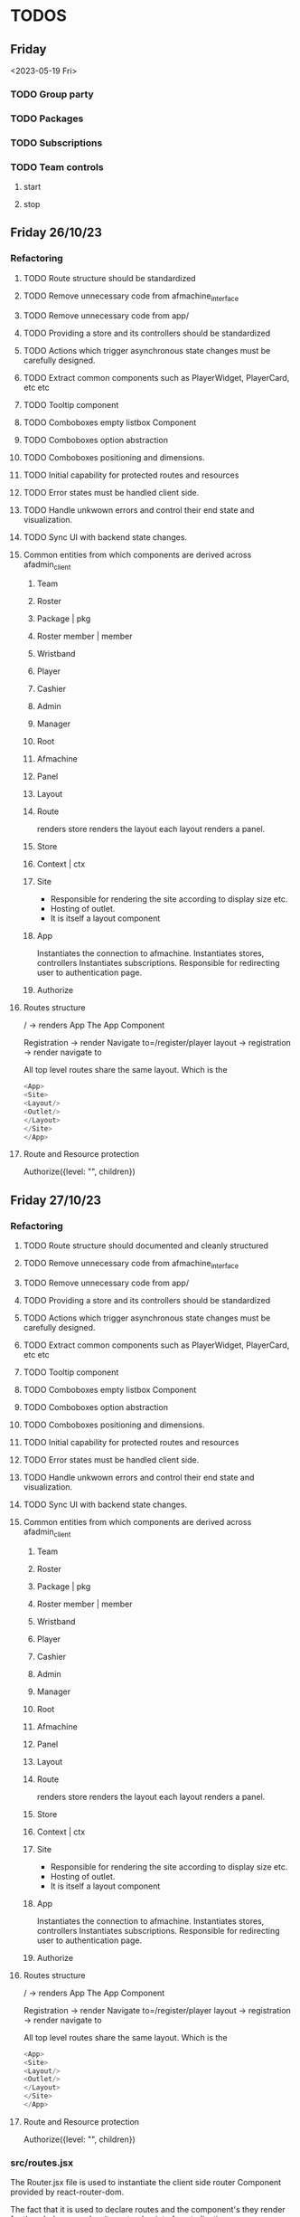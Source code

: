 #+TODO: TODO BUG | DONE
* TODOS
** Friday
<2023-05-19 Fri>
*** TODO Group party
CLOSED: [2023-05-17 Wed 14:29]
*** TODO Packages
*** TODO Subscriptions
*** TODO Team controls
**** start
**** stop

** Friday 26/10/23
*** Refactoring
**** TODO Route structure should be standardized
**** TODO Remove unnecessary code from afmachine_interface
**** TODO Remove unnecessary code from app/
**** TODO Providing a store and its controllers should be standardized
**** TODO Actions which trigger asynchronous state changes must be carefully designed.
**** TODO Extract common components such as PlayerWidget, PlayerCard, etc etc
**** TODO Tooltip component
**** TODO Comboboxes empty listbox Component
**** TODO Comboboxes option abstraction
**** TODO Comboboxes positioning and dimensions.
**** TODO Initial capability for protected routes and resources
**** TODO Error states must be handled client side.
**** TODO Handle unkwown errors and control their end state and visualization.
**** TODO Sync UI with backend state changes.
**** Common entities from which components are derived across afadmin_client
***** Team
***** Roster
***** Package | pkg
***** Roster member | member
***** Wristband
***** Player
***** Cashier
***** Admin
***** Manager
***** Root
***** Afmachine
***** Panel
***** Layout
***** Route
renders store
renders the layout
each layout renders a panel.
***** Store
***** Context | ctx
***** Site
- Responsible for rendering the site according to display size etc.
- Hosting of outlet.
- It is itself a layout component
***** App
Instantiates the connection to afmachine.
Instantiates stores, controllers
Instantiates subscriptions.
Responsible for redirecting user to authentication page.
***** Authorize
**** Routes structure
/ -> renders App
The App Component

Registration -> render Navigate to=/register/player
layout -> registration -> render navigate to

All top level routes share the same layout. Which is the
#+begin_src js
    <App>
    <Site>
    <Layout/>
    <Outlet/>
    </Layout>
    </Site>
    </App>

#+end_src
**** Route and Resource protection
Authorize({level: "", children})

** Friday 27/10/23
*** Refactoring
**** TODO Route structure should documented and cleanly structured
**** TODO Remove unnecessary code from afmachine_interface
**** TODO Remove unnecessary code from app/
**** TODO Providing a store and its controllers should be standardized
**** TODO Actions which trigger asynchronous state changes must be carefully designed.
**** TODO Extract common components such as PlayerWidget, PlayerCard, etc etc
**** TODO Tooltip component
**** TODO Comboboxes empty listbox Component
**** TODO Comboboxes option abstraction
**** TODO Comboboxes positioning and dimensions.
**** TODO Initial capability for protected routes and resources
**** TODO Error states must be handled client side.
**** TODO Handle unkwown errors and control their end state and visualization.
**** TODO Sync UI with backend state changes.
**** Common entities from which components are derived across afadmin_client
***** Team
***** Roster
***** Package | pkg
***** Roster member | member
***** Wristband
***** Player
***** Cashier
***** Admin
***** Manager
***** Root
***** Afmachine
***** Panel
***** Layout
***** Route
renders store
renders the layout
each layout renders a panel.
***** Store
***** Context | ctx
***** Site
- Responsible for rendering the site according to display size etc.
- Hosting of outlet.
- It is itself a layout component
***** App
Instantiates the connection to afmachine.
Instantiates stores, controllers
Instantiates subscriptions.
Responsible for redirecting user to authentication page.
***** Authorize
**** Routes structure
/ -> renders App
The App Component

Registration -> render Navigate to=/register/player
layout -> registration -> render navigate to

All top level routes share the same layout. Which is the
#+begin_src js
    <App>
    <Site>
    <Layout/>
    <Outlet/>
    </Layout>
    </Site>
    </App>

#+end_src
**** Route and Resource protection
Authorize({level: "", children})

*** src/routes.jsx
The Router.jsx file is used to instantiate the client side router Component
provided by react-router-dom.

The fact that it is used to declare routes and the component's they render
for the whole app makes it a natural point of centralization.

** TODO REMOVING PLAYERS FROM QUEUE OR TEAM CALLS WRONG TOGGLEWRISTBAND
* Log
** Integrate development work, from afadmin_core to afadmin_client
*** DONE Flash Messages
CLOSED: [2023-04-24 Mon 15:38]

*** DONE Dialogs
CLOSED: [2023-04-25 Tue 14:
** Separate the application logic
I want to be able to:

- have all controllers defined in their own directory.
  This allows the decoupling of the controllers from the view.
- The view must have an easy way to interact with the model
  through actions
- The controllers must take into account react's model
  Changes in the model for which the view should be notified must
  cause a re-render of the component tree.

  What about encapsulation? Maybe some part of the hierarchy
  defines its own model.
- A controller must be able to invoke any other controller
- User actions triggering controllers should take into account rapid fire.

  One must take into account controllers which sometimes behave asynchcronously and
  other times asynchronously. In particular one must be weary of situations such as:

  - a user event, such as clicking a button.
  - The user might click the button in very rapid succession causing problems.

    Such behavior should be buffered. Only the last user initiated event should
    be taken into account.

    What happens if the user initiates the actions when the action is already midway?

    Controllers must be either asynchronous or synchronous.

    If they are asynchronous and some of the asynchronous calls needs to communicate
    with the backend end then this following situation must be taken into consideration:

    - A user initiated event communicates with the backend.
    - A second user initiated event of the same type invokes the controller
      but this time the controller does not need to communicate with the backend
      but must still perform some asynchronous call.

*** implementation
The <App> provides the global model to the app through context.
That takes into account the react model.

When changes will occur on the model, the app will render the new model.

** 05/10/23
*** Merge teams page
Within the merge teams page the administrator creates a new team.

In order for a new team to be created the following conditions must be met:

1. The team name must be unique
2. All team members must have their wristbands registered

The creation of the team is actuated by a button with the label merge.

On the event, the team and its members are checked against the stated
conditions. If the conditions are met, the team is created.

**** Displaying and selecting available players
Within the merge teams page a combobox is utilized for displaying and selecting
players.

The administrator selects a player by either CLICKING on his Card, pressing
ENTER or TAB.

In order to assist in the selection process the administrator is provided with
the following options:

1. scroll the list
2. search for a player through the text input
3. re-arrange the list by using the various sort options
   - by group party

**** Team staging area
The team staging area holds the team members that have been selected through the
combobox.

It is a list comprised of six player cards which are initially empty and upon
player selection are populated with the information of the player.

Each player card provides the actuators for the:

1. Removal of the player from the staging area.
2. Toggling wristband pairing.

**** Team name and creation
1. Text input
   Through which the administrator defines a new teams name
2. Merge button
   Through which the administrator may create the new team.

** 06/10/23
*** Displaying and selecting available players
**** DONE Player card
CLOSED: [2023-05-11 Thu 11:09]
Each player listed is represented by a playerCard.

The playerCard displays the following information:

- username
- rfid
- wristband
- a visual cue informing the admin of the player being of a group party

**** DONE Add selected player to the staging area
CLOSED: [2023-05-11 Thu 12:27]
*** Staging area
**** DONE Toggling pairing mode
CLOSED: [2023-05-11 Thu 12:53]
**** DONE Remove player from staging area
CLOSED: [2023-05-11 Thu 12:56]

*** Live view
**** TODO Prepary the route directory template
** 15/10/23
*** Group party
A group party refers to the capability offered by agent_factory to quickly
generate teams and players so that a group of people may quickly enter a game,
bypassing the normal registration procedure.

**** DONE removing a team from the group party
CLOSED: [2023-05-15 Mon 15:06]
**** DONE removing a player from the team
CLOSED: [2023-05-15 Mon 15:06]
**** DONE adding a player to the team
CLOSED: [2023-05-15 Mon 15:06]
**** TODO pairing wristband
**** TODO unpairing wristband
** 16/10/23
*** Group Party
**** DONE add group team corrupted roster players                       :BUG:
CLOSED: [2023-05-16 Tue 10:49]
***** Description
The action 'add group team' if initiated after a wristband has been paired to a
roster member instead of creating a new team and roster with the default initial
state it toggles on the wristband.pairing flag for each automatically created
roster member.
***** Cause
the generateGroupPartyTeam function was using the PLAYER_SCHEMA in order to generate
a team.

The PLAYER_SCHEMA is comprised of the WRISTBAND_SCHEMA.

Because PLAYER_SCHEMA is an object and spread syntax was used to copy its
properties, the WRISTBAND_SCHEMA  property which is itself  an object was not
deep cloned. Thus each roster member referenced by a unique address space shared
the same address space for their WRISTBANDS. o(-.-)o

**** DONE pairing wristband
CLOSED: [2023-05-16 Tue 11:11]
**** DONE unpairing wristband
CLOSED: [2023-05-16 Tue 11:11]
**** DONE validate each wristband
CLOSED: [2023-05-16 Tue 15:07]
Each roster member's wristband must:

1. Be of a unique color across the roster
   If the color of the wristband is not unique the administrator is instructed
   and the scanned wristband is discarded.
2. Must be available for pairing
   After passing the wristband color test, the wristband is send to the server
   for verification. If it is not free for pairing to the roster member then the
   scanned wristband is discarded. If the test is passed the wristband is paired
   with the player but not registered.

**** DONE Wristband colors must be unique across a team
CLOSED: [2023-05-16 Tue 15:07]
**** DONE team creation
CLOSED: [2023-05-18 Thu 08:59]
Each group party team is created after the merge_group_party event.

The merging of the teams is sequential. When one team has been registered, the next one is chosen for registration.

** 17/10/23
*** Group party
**** TODO Should a group party team be allowed to be removed if it is the only one left in the group party?
**** DONE team creation
CLOSED: [2023-05-17 Wed 14:28]
The merging of the teams is sequential. When one team has been registered, the next one is chosen for registration.

Each group party team is created after the merge_group_party event.


**** TODO Spread group party size evenly among teams

** 18/10/23
*** Packages
**** dividie the layout into the appropriate sections
** 22/10/23
*** Refactor
**** Context, store guidelines

React's dependency injection mechanism utilizes the Context interface.

The user instantiates a context Component.
------------------------------
const Context = React.createContext(null);

Provides the context within a Component.
------------------------------
function Component() {

return <Context.Provider value={}></Context.Provider>
}

Consumes the Context within a descendant Component of the Provider.
------------------------------
import Context from 'ContextFile';
function Descendant() {
const context = React.useContext(Context);
}

** 24/10/23 May Wednesday
**** DONE Route structure should documented and cleanly structured
CLOSED: [2023-05-24 Wed 13:52]
**** DONE Remove unnecessary code from afmachine_interface
CLOSED: [2023-05-24 Wed 13:52]
**** DONE Remove unnecessary code from app/
CLOSED: [2023-05-24 Wed 13:52]
**** DONE Providing a store and its controllers should be standardized
CLOSED: [2023-05-24 Wed 15:23]
* Dealing with wristband subscriptions

user toggles pairing mode.
* How'tos
** How to contain any element within the app boundaries.
position: absolute;
